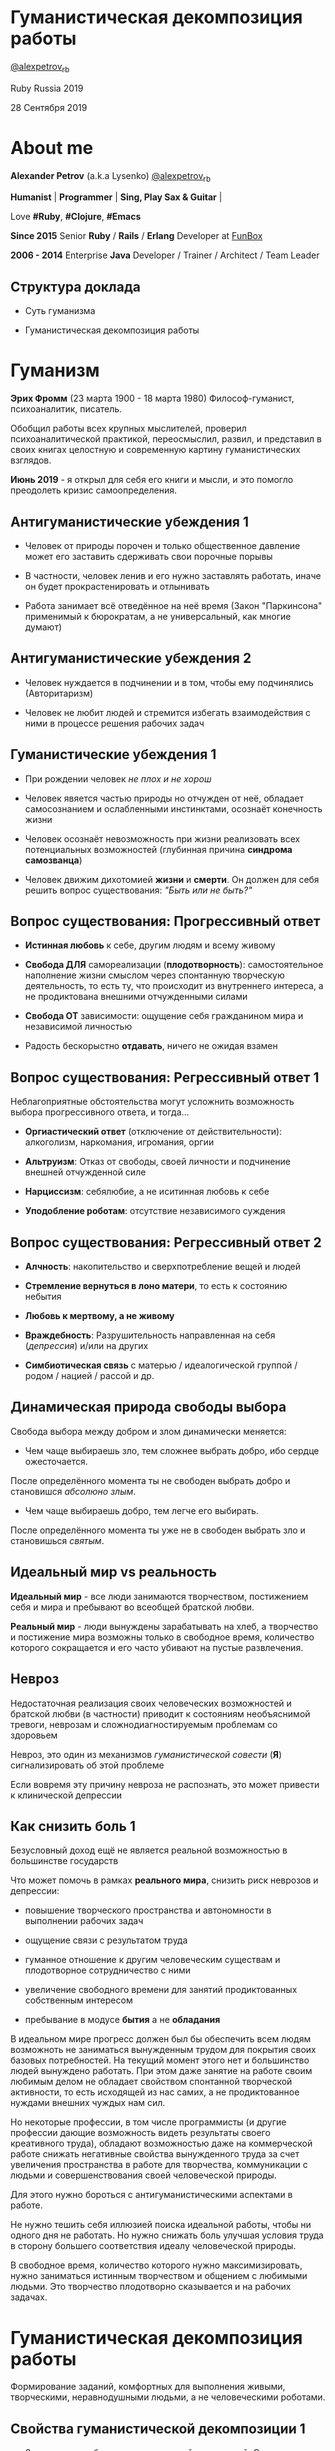 #+STARTUP: showall

#+OPTIONS: reveal_center:t reveal_progress:t reveal_history:nil reveal_control:t
#+OPTIONS: reveal_rolling_links:t reveal_keyboard:t reveal_overview:t num:nil
#+OPTIONS: reveal_width:1200 reveal_height:800 reveal_slide_number:c/t
#+OPTIONS: toc:0
#+REVEAL_MARGIN: 0.1
#+REVEAL_MIN_SCALE: 0.5
#+REVEAL_MAX_SCALE: 2.5
#+REVEAL_TRANS: cube
#+REVEAL_THEME: moon
#+REVEAL_HLEVEL: 2
#+REVEAL_HEAD_PREAMBLE: <meta name="description" content="Гуманистическая декомпозиция работы">
#+REVEAL_POSTAMBLE: <p> Created by Alexander Petrov (a.k.a Lysenko). </p>
#+REVEAL_PLUGINS: (markdown notes)
#+REVEAL_EXTRA_CSS: ./local.css

* Гуманистическая декомпозиция работы

[[https://twitter.com/alexpetrov_rb][@alexpetrov_rb]]

Ruby Russia 2019

28 Сентября 2019

* About me

#+ATTR_REVEAL: :frag roll-in
*Alexander Petrov* (a.k.a Lysenko) [[https://twitter.com/alexpetrov_rb][@alexpetrov_rb]]

#+ATTR_REVEAL: :frag roll-in
*Humanist* | *Programmer* | *Sing, Play Sax & Guitar* |

#+ATTR_REVEAL: :frag roll-in
Love *#Ruby*, *#Clojure*, *#Emacs*

#+ATTR_REVEAL: :frag roll-in
*Since 2015*
Senior *Ruby* / *Rails* / *Erlang* Developer at [[http://fun-box.ru/][FunBox]]

#+ATTR_REVEAL: :frag roll-in
*2006 - 2014* Enterprise *Java* Developer / Trainer / Architect / Team Leader

** Структура доклада

#+ATTR_REVEAL: :frag roll-in
- Суть гуманизма

#+ATTR_REVEAL: :frag roll-in
- Гуманистическая декомпозиция работы

* Гуманизм

#+ATTR_REVEAL: :frag roll-in
*Эрих Фромм* (23 марта 1900 - 18 марта 1980)
Философ-гуманист, психоаналитик, писатель.

#+ATTR_REVEAL: :frag roll-in
Обобщил работы всех крупных мыслителей, проверил психоаналитической практикой,
переосмыслил, развил, и представил в своих книгах целостную и современную картину гуманистических взглядов.

#+ATTR_REVEAL: :frag roll-in
*Июнь 2019* - я открыл для себя его книги и мысли, и это помогло преодолеть кризис самоопределения.

** Антигуманистические убеждения 1

#+ATTR_REVEAL: :frag roll-in
- Человек от природы порочен и только общественное давление может его заставить сдерживать свои порочные порывы

#+ATTR_REVEAL: :frag roll-in
- В частности, человек ленив и его нужно заставлять работать, иначе он будет прокрастенировать и отлынивать

#+ATTR_REVEAL: :frag roll-in
- Работа занимает всё отведённое на неё время (Закон "Паркинсона" применимый к бюрократам, а не универсальный, как многие думают)

** Антигуманистические убеждения 2

#+ATTR_REVEAL: :frag roll-in
- Человек нуждается в подчинении и в том, чтобы ему подчинялись (Авторитаризм)

#+ATTR_REVEAL: :frag roll-in
- Человек не любит людей и стремится избегать взаимодействия с ними в процессе решения рабочих задач

** Гуманистические убеждения 1

#+ATTR_REVEAL: :frag roll-in
- При рождении человек /не плох и не хорош/
#+ATTR_REVEAL: :frag roll-in
- Человек явяется частью природы но отчужден от неё, обладает самосознанием и ослабленными инстинктами, осознаёт конечность жизни
#+ATTR_REVEAL: :frag roll-in
- Человек осознаёт невозможность при жизни реализовать всех потенциальных возможностей (глубинная причина *синдрома самозванца*)
#+ATTR_REVEAL: :frag roll-in
- Человек движим дихотомией *жизни* и *смерти*. Он должен для себя решить вопрос существования: /"Быть или не быть?"/

** Вопрос существования: Прогрессивный ответ

#+ATTR_REVEAL: :frag roll-in
- *Истинная любовь* к себе, другим людям и всему живому

#+ATTR_REVEAL: :frag roll-in
- *Свобода ДЛЯ* самореализации (*плодотворность*): самостоятельное наполнение жизни смыслом через спонтанную творческую деятельность, то есть ту, что происходит из внутреннего интереса, а не продиктована внешними отчужденными силами

#+ATTR_REVEAL: :frag roll-in
- *Свобода ОТ* зависимости: ощущение себя гражданином мира и независимой личностью

#+ATTR_REVEAL: :frag roll-in
- Радость бескорыстно *отдавать*, ничего не ожидая взамен

** Вопрос существования: Регрессивный ответ 1

#+ATTR_REVEAL: :frag roll-in
Неблагоприятные обстоятельства могут усложнить возможность выбора прогрессивного ответа, и тогда...

#+ATTR_REVEAL: :frag roll-in
- *Оргиастический ответ* (отключение от действительности): алкоголизм, наркомания, игромания, оргии

#+ATTR_REVEAL: :frag roll-in
- *Альтруизм*: Отказ от свободы, своей личности и подчинение внешней отчужденной силе

#+ATTR_REVEAL: :frag roll-in
- *Нарциссизм*: себялюбие, а не иситинная любовь к себе

#+ATTR_REVEAL: :frag roll-in
- *Уподобление роботам*: отсутствие независимого суждения

** Вопрос существования: Регрессивный ответ 2

#+ATTR_REVEAL: :frag roll-in
- *Алчность*: накопительство и сверхпотребление вещей и людей

#+ATTR_REVEAL: :frag roll-in
- *Стремление вернуться в лоно матери*, то есть к состоянию небытия

#+ATTR_REVEAL: :frag roll-in
- *Любовь к мертвому, а не живому*

#+ATTR_REVEAL: :frag roll-in
- *Враждебность*: Разрушительность направленная на себя (/депрессия/) и/или на других

#+ATTR_REVEAL: :frag roll-in
- *Симбиотическая связь* с матерью / идеалогической группой / родом / нацией / рассой и др.

** Динамическая природа свободы выбора

#+ATTR_REVEAL: :frag roll-in
Свобода выбора между добром и злом динамически меняется:

#+ATTR_REVEAL: :frag roll-in
- Чем чаще выбираешь зло, тем сложнее выбрать добро, ибо сердце ожесточается.
#+ATTR_REVEAL: :frag roll-in
После определённого момента ты не свободен выбрать добро и становишся /абсолюно злым/.

#+ATTR_REVEAL: :frag roll-in
- Чем чаще выбираешь добро, тем легче его выбирать.
#+ATTR_REVEAL: :frag roll-in
После определённого момента ты уже не в свободен выбрать зло и становишься /святым/.

** Идеальный мир *vs* реальность

#+ATTR_REVEAL: :frag roll-in
*Идеальный мир* - все люди занимаются творчеством, постижением себя и мира и пребывают во всеобщей братской любви.

#+ATTR_REVEAL: :frag roll-in
*Реальный мир* - люди вынуждены зарабатывать на хлеб, а творчество и постижение мира возможны только в свободное время, количество которого сокращается и его часто убивают на пустые развлечения.

** Невроз

#+ATTR_REVEAL: :frag roll-in
Недостаточная реализация своих человеческих возможностей и братской любви (в частности)
приводит к состояниям необъяснимой тревоги, неврозам и сложнодиагностируемым проблемам со здоровьем

#+ATTR_REVEAL: :frag roll-in
Невроз, это один из механизмов /гуманистической совести/ (*Я*) сигнализировать об этой проблеме

#+ATTR_REVEAL: :frag roll-in
Если вовремя эту причину невроза не распознать, это может привести к клинической депрессии

** Как снизить боль 1

#+ATTR_REVEAL: :frag roll-in
Безусловный доход ещё не является реальной возможностью в большинстве государств

#+ATTR_REVEAL: :frag roll-in
Что может помочь в рамках *реального мира*, снизить риск неврозов и депрессии:

#+ATTR_REVEAL: :frag roll-in
- повышение творческого пространства и автономности в выполнении рабочих задач

#+ATTR_REVEAL: :frag roll-in
- ощущение связи с результатом труда

#+ATTR_REVEAL: :frag roll-in
- гуманное отношение к другим человеческим существам и плодотворное сотрудничество с ними

#+ATTR_REVEAL: :frag roll-in
- увеличение свободного времени для занятий продиктованных собственным интересом

#+ATTR_REVEAL: :frag roll-in
- пребывание в модусе *бытия* а не *обладания*

#+BEGIN_NOTES
В идеальном мире прогресс должен был бы обеспечить всем людям возможноть не заниматься вынужденным трудом для покрытия своих базовых потребностей.
На текущий момент этого нет и большинство людей вынуждено работать.
При этом даже занятие на работе своим любимым делом не обладает свойством спонтанной творческой активности, то есть исходящей из нас самих, а не продиктованное нуждами внешних чуждых нам сил.

Но некоторые профессии, в том числе программисты (и другие профессии дающие возможность видеть результаты своего креативного труда), обладают возможностью даже на коммерческой работе снижать негативные свойства вынужденного труда за счет увеличения пространства в работе для творчества, коммуникации с людьми и совершенствования своей человеческой природы.

Для этого нужно бороться с антигуманистическими аспектами в работе.

Не нужно тешить себя иллюзией поиска идеальной работы, чтобы ни одного дня не работать.
Но нужно снижать боль улучшая условия труда в сторону большего соответствия идеалу человеческой природы.

В свободное время, количество которого нужно максимизировать, нужно заниматься истинным творчеством и общением с любимыми людьми.
Это творчество плодотворно сказывается и на рабочих задачах.
#+END_NOTES

* Гуманистическая декомпозиция работы

Формирование заданий, комфортных для выполнения живыми, творческими, неравнодушными людьми, а не человеческими роботами.

** Свойства гуманистической декомпозиции 1

#+ATTR_REVEAL: :frag roll-in
  - Задача должна быть самодостаточной и целостной. Созадавая решение задачи в голове, не должно быть частей в других задачах, которые могли бы ключевым образом повлиять на решение.

#+ATTR_REVEAL: :frag roll-in
  - Задача не должна превышать 3-5 дней, чтобы иметь обозримый, сильно сцепленный скоуп и быть управляемой.

** Свойства гуманистической декомпозиции 2

#+ATTR_REVEAL: :frag roll-in
Loose Coupling / High Cohesion

#+ATTR_REVEAL: :frag roll-in
Loose Coupling: зависимости между задачами должны быть минимальными.

#+ATTR_REVEAL: :frag roll-in
High Cohesion: сами задачи должны содержать сильно сцепленные наборы функциональности. Ничего нельзя выбросить без риска потерять целостность размышлений о задаче.

** Верификация декомпозиции 1

Контольные вопросы к каждой задаче:

#+ATTR_REVEAL: :frag roll-in
- Можно ли о задаче думать целостно в изоляции от других задач?

#+ATTR_REVEAL: :frag roll-in
- Можно ли вынести из задачи что-то лишнее, так чтобы при этом не рарушилась целостность?

#+ATTR_REVEAL: :frag roll-in
- Не является ли задача слишком маленькой, не является ли она частью какой-то большей задачи, чтобы та была целостной?

** Верификация декомпозиции 2

Контрольные вопросы к декомпозиции в целом:

#+ATTR_REVEAL: :frag roll-in
- Нет ли между задачами слишком сильных зависимостей или неявных зависимостей, в особенности если они даются разным исполнителям?

#+ATTR_REVEAL: :frag roll-in
- Являются ли все задачи управляемыми по побъему (не превышают 3 - 5 дней)?

#+ATTR_REVEAL: :frag roll-in
- Не слишком ли мелко разбиты задачи и не нарушена ли их целостность?

** Примеры нарушения целостности задачи

#+ATTR_REVEAL: :frag roll-in
- Разделение задач по созданию или изменению модели и задач в которых реализуеются части, которые этой моделью пользуются, будь то пользовательский интерфейс или бизнес логика.

#+ATTR_REVEAL: :frag roll-in
- Разделение задач внутри границ единого неделимого алгоритма

#+BEGIN_NOTES
Типичные примеры нарушения принципа целостности задачи:
- Разделение задач по созданию или изменению модели и задач в которых реализуеются части, которые этой моделью пользуются, будь то пользовательский интерфейс или бизнес логика.
Очень часто проектирование модели зависит от того, как эта модель будет использоваться, и какие ограничения на неё накладываются технологией реализации UI или принятой практикой в проекте.
В процессе работы одновременно над моделью и над использующим её кодом, постоянно происходят небольшие озарения, приводящие к более выгодному и лаконичному дизайну.

- Разделение задач внутри границ единого неделимого алгоритма
Если заранее слишком мелко поделить задачи, то есть риск, что части единого алгоритма окажутся в разных задачах и общая картина будет утеряна исполнителями.
В результате будет рабочими в лучшем случае 10 - 30% кейсов. Но  у разработчиков будет уверенность что они всё сделали всё правильно и оно даже работает.
#+END_NOTES

* Стратегии декомпозиции

Для получения декомпозиций удовлетворяющих описанным критериям могут помочь следующие стратегии

** Отказ от декомпозиции

#+ATTR_REVEAL: :frag roll-in
Если фича недостаточно велика и вернхеуровнего оценена уже в 3 - 5 дней, то возможно дальнейшее деление не даст никаких преимуществ.

** Делегирование исполнителю

#+ATTR_REVEAL: :frag roll-in
Лучше всего делегировать декомпозицию исполнителю задачи.

#+ATTR_REVEAL: :frag roll-in
У него максимальная мотивация разобраться в требованиях, обеспечить себе и коллегам комфортные для выполнения задачи.

** Отказ от детального проектирования на этапе декомпозиции

Велик риск ошибки детального проектирования во время декомпозиции.

#+ATTR_REVEAL: :frag roll-in
Детальному проектированию место при непосредственной работе над фичей или прототипировании.

#+ATTR_REVEAL: :frag roll-in
Во время декомпозиции нужно от куска "мрамора" (фичи) отедлять части, границы которых очевидны при предварительном проектировании.

#+BEGIN_NOTES
На этапе декомпозиции нужно стараться избегать преждевременного проектирования и оставлять его на этап непосредственной работы над фичей, или на этап прототипирования.
Иначе есть большой риск выбрать ошибочное решение и парализовать исполнителей в возможности его вовремя распознать и исправить.
#+END_NOTES

** Откладывание декомпозиции более поздних этапов работ до окончания ранних этапов работ

Очень большие бизнес фичи стоит декомпозировать поэтапно по мере готовности предыдущих этапов работ.

#+ATTR_REVEAL: :frag roll-in
Это соотносится с приципом откладывания решений до момента, когда их необходимо принимать из Бережливого Производства.

#+BEGIN_NOTES
Когда есть большой Epic из множества историй связанных но относительно независимых историй, то не стоит обеспечивать декомпозицию всех историй стразу, если менеджер не возражает.
Вместо этого стоит приступать к декомпозиции, когда откладывать её уже нельзя, и в этот же момент мы обладаем гораздо большим пониманием требований и получающейся архитектуры.
В том числе это даёт пространство для маневра в распределении работ.
#+END_NOTES

** Выделение смыслового ядра 1

#+ATTR_REVEAL: :frag roll-in
Выбрать основного исполнителя под смысловое ядро фичи и делегировать ему декомпозицию.

#+ATTR_REVEAL: :frag roll-in
Делегировать второстепенные механизмы другим членам команды, чтобы разгрузить от них мозг основного исполнителя.

** Выделение смыслового ядра 2

#+ATTR_REVEAL: :frag roll-in
Важно обеспечить минимальную зависимость (связность) между работами этих разработчиков.

#+ATTR_REVEAL: :frag roll-in
- Зависимость, через наличие поля или группы полей в модели - хорошая, ибо поля модели имеют более стабильную природу.

#+ATTR_REVEAL: :frag roll-in
- Зависимость от API какого-то сервисного объекта уже менее хороша для разделения. Она может служить признаком ошибки декомпозиции.

#+BEGIN_NOTES
Необходимость заранее выдумывать интерфейс и потом быть сковываемым необходимостью его поддерживать демотивирует и снижает продуктивность. Если при проведении границы допускается ошибка и граница оказывается внутри смыслового ядра, то это оборачивается некорректно реализованным алгоритмом, из-за того, что у исполнителей не было целостной картины и они делали свои части и не могли увидеть потенциальных проблем до их нахождения ручными тестировщиками.
#+END_NOTES

** Выделение смыслового ядра 3

#+ATTR_REVEAL: :frag roll-in
По Фреду Бруксу, это напоминает метафору работы команды как хирурга и его ассистентов.

#+ATTR_REVEAL: :frag roll-in
Причем "хирургом" можно иногда назначать не самого старшего разработчика в команде, а самого младшего (оказывая ему поддержку), чтобы он учился и чувствовал драйв.

#+BEGIN_NOTES
Может показаться, что это будет неэффективно, но кумулятивный эффект от такой работы и её благодатность для всех участников будет перекрывать кажущуюся краткосрочную неэффективность.
Развитие людей - самая большая ценность!
#+END_NOTES

** Выделение прототипа 1

#+ATTR_REVEAL: :frag roll-in
Если после выделения смыслового ядра, оно остаётся достаточно большим и неуправляемым по трудозатратам,

#+ATTR_REVEAL: :frag roll-in
и не очевидно как разделить его на подзадачи управляемого размера,

#+ATTR_REVEAL: :frag roll-in
можно выделить несколько дней на прототипирование, и остальное время оставить на реализацию продуктовой версии фичи.

** Выделение прототипа 2

#+ATTR_REVEAL: :frag roll-in
После прототипирования может возникнуть идея разделения на подзадачи основной работы.

#+ATTR_REVEAL: :frag roll-in
И может возникнуть понимание, какие части к ядру не относятся и их можно делегировать.

* Книги

- *Эрих Фромм* "Революция надежды" и все его книги

- *Том ДеМарко* и *Тимоти Листер* "Человеческий фактор"

- *Фред Брукс* "Мифический человеко-месяц" и другие его книги

- *Мери и Том Поппендик* "Бережливое производство программного обеспечения"

- *Дейв Томас* и *Энди Хант* "Программист прагматик"

* Благодарности

[[http://fun-box.ru/][FunBox]] - за прекрасную работу на Ruby, дружную профессиональную команду и ценнейший опыт

* Вопросы и дополнения

Прошу подсказать мне:
- стратегии гуманистической декомпозиции из вашего опыта
- в какой книге я мог раньше прочитать, усвоить и забыть контрольные вопросы для верификации декомпозиции? :)

* Спасибо за внимание

#+BEGIN_EXPORT html
<a rel="license" href="http://creativecommons.org/licenses/by-sa/4.0/"><img alt="Creative Commons License" style="border-width:0" src="https://i.creativecommons.org/l/by-sa/4.0/88x31.png" /></a><br />This work is licensed under a <a rel="license" href="http://creativecommons.org/licenses/by-sa/4.0/">Creative Commons Attribution-ShareAlike 4.0 International License</a>.
#+END_EXPORT
